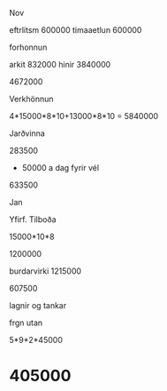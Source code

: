 Nov

eftrlitsm 600000
timaaetlun 600000

forhonnun

arkit  832000
hinir  3840000

4672000

Verkhönnun

4*15000*8*10+13000*8*10
=
5840000


Jarðvinna

283500
+ 50000 a dag fyrir vél
633500

Jan

Yfirf. Tilboða

15000*10*8

1200000


burdarvirki
1215000

607500

lagnir og tankar



frgn utan

5*9*2*45000

* 405000

